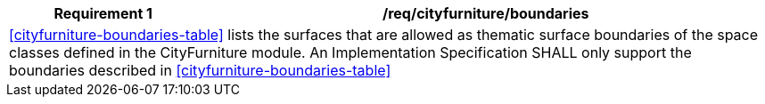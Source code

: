 [[req_cityfurniture_boundaries]]
[cols="2,6",options="header"]
|===
| Requirement  {counter:req-id} | /req/cityfurniture/boundaries
2+|<<cityfurniture-boundaries-table>> lists the surfaces that are allowed as thematic surface boundaries of the space classes defined in the CityFurniture module. An Implementation Specification SHALL only support the boundaries described in <<cityfurniture-boundaries-table>>
|===
